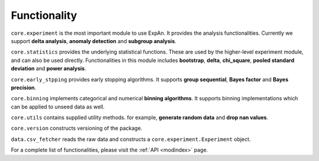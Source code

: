 
===================
Functionality
===================

``core.experiment`` is the most important module to use ExpAn.
It provides the analysis functionalities.
Currently we support **delta analysis**, **anomaly detection** and **subgroup analysis**.

``core.statistics`` provides the underlying statistical functions. 
These are used by the higher-level experiment module, and can also be used directly.
Functionalities in this module includes **bootstrap**, **delta**, **chi_square**, 
**pooled standard deviation** and **power analysis**.

``core.early_stpping`` provides early stopping algorithms.
It supports **group sequential**, **Bayes factor** and **Bayes precision**.

``core.binning`` implements categorical and numerical **binning algorithms**.
It supports binning implementations which can be applied to unseed data as well.

``core.utils`` contains supplied utility methods. 
for example, **generate random data** and **drop nan values**.

``core.version`` constructs versioning of the package.

``data.csv_fetcher`` reads the raw data and constructs a ``core.experiment.Experiment`` object.

For a complete list of functionalities, please visit the :ref:`API <modindex>` page.